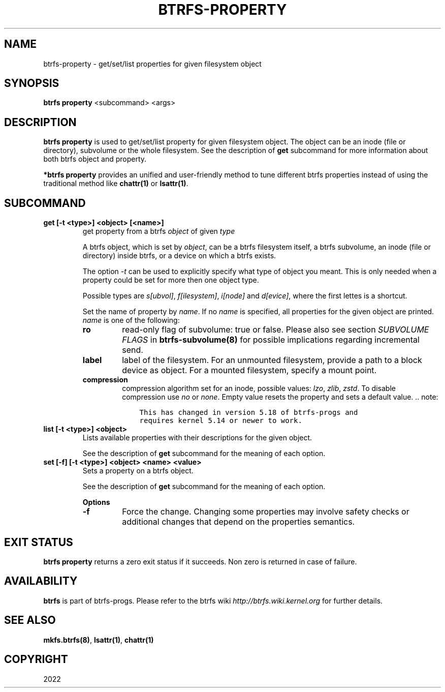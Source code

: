 .\" Man page generated from reStructuredText.
.
.TH "BTRFS-PROPERTY" "8" "Apr 27, 2022" "5.17" "BTRFS"
.SH NAME
btrfs-property \- get/set/list properties for given filesystem object
.
.nr rst2man-indent-level 0
.
.de1 rstReportMargin
\\$1 \\n[an-margin]
level \\n[rst2man-indent-level]
level margin: \\n[rst2man-indent\\n[rst2man-indent-level]]
-
\\n[rst2man-indent0]
\\n[rst2man-indent1]
\\n[rst2man-indent2]
..
.de1 INDENT
.\" .rstReportMargin pre:
. RS \\$1
. nr rst2man-indent\\n[rst2man-indent-level] \\n[an-margin]
. nr rst2man-indent-level +1
.\" .rstReportMargin post:
..
.de UNINDENT
. RE
.\" indent \\n[an-margin]
.\" old: \\n[rst2man-indent\\n[rst2man-indent-level]]
.nr rst2man-indent-level -1
.\" new: \\n[rst2man-indent\\n[rst2man-indent-level]]
.in \\n[rst2man-indent\\n[rst2man-indent-level]]u
..
.SH SYNOPSIS
.sp
\fBbtrfs property\fP <subcommand> <args>
.SH DESCRIPTION
.sp
\fBbtrfs property\fP is used to get/set/list property for given filesystem object.
The object can be an inode (file or directory), subvolume or the whole
filesystem.  See the description of \fBget\fP subcommand for more information about
both btrfs object and property.
.sp
\fB*btrfs property\fP provides an unified and user\-friendly method to tune different
btrfs properties instead of using the traditional method like \fBchattr(1)\fP or
\fBlsattr(1)\fP\&.
.SH SUBCOMMAND
.INDENT 0.0
.TP
.B get [\-t <type>] <object> [<name>]
get property from a btrfs \fIobject\fP of given \fItype\fP
.sp
A btrfs object, which is set by \fIobject\fP, can be a btrfs filesystem
itself, a btrfs subvolume, an inode (file or directory) inside btrfs,
or a device on which a btrfs exists.
.sp
The option \fI\-t\fP can be used to explicitly
specify what type of object you meant. This is only needed when a
property could be set for more then one object type.
.sp
Possible types are \fIs[ubvol]\fP, \fIf[ilesystem]\fP, \fIi[node]\fP and \fId[evice]\fP, where
the first lettes is a shortcut.
.sp
Set the name of property by \fIname\fP\&. If no \fIname\fP is specified,
all properties for the given object are printed. \fIname\fP is one of
the following:
.INDENT 7.0
.TP
.B ro
read\-only flag of subvolume: true or false. Please also see section \fISUBVOLUME FLAGS\fP
in \fBbtrfs\-subvolume(8)\fP for possible implications regarding incremental send.
.TP
.B label
label of the filesystem. For an unmounted filesystem, provide a path to a block
device as object. For a mounted filesystem, specify a mount point.
.TP
.B compression
compression algorithm set for an inode, possible values: \fIlzo\fP, \fIzlib\fP, \fIzstd\fP\&.
To disable compression use \fIno\fP or \fInone\fP\&. Empty value resets the
property and sets a default value.
\&.. note:
.INDENT 7.0
.INDENT 3.5
.sp
.nf
.ft C
This has changed in version 5.18 of btrfs\-progs and
requires kernel 5.14 or newer to work.
.ft P
.fi
.UNINDENT
.UNINDENT
.UNINDENT
.TP
.B list [\-t <type>] <object>
Lists available properties with their descriptions for the given object.
.sp
See the description of \fBget\fP subcommand for the meaning of each option.
.TP
.B set [\-f] [\-t <type>] <object> <name> <value>
Sets a property on a btrfs object.
.sp
See the description of \fBget\fP subcommand for the meaning of each option.
.sp
\fBOptions\fP
.INDENT 7.0
.TP
.B \-f
Force the change. Changing some properties may involve safety checks or
additional changes that depend on the properties semantics.
.UNINDENT
.UNINDENT
.SH EXIT STATUS
.sp
\fBbtrfs property\fP returns a zero exit status if it succeeds. Non zero is
returned in case of failure.
.SH AVAILABILITY
.sp
\fBbtrfs\fP is part of btrfs\-progs.
Please refer to the btrfs wiki \fI\%http://btrfs.wiki.kernel.org\fP for
further details.
.SH SEE ALSO
.sp
\fBmkfs.btrfs(8)\fP,
\fBlsattr(1)\fP,
\fBchattr(1)\fP
.SH COPYRIGHT
2022
.\" Generated by docutils manpage writer.
.
